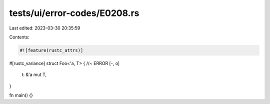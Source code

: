 tests/ui/error-codes/E0208.rs
=============================

Last edited: 2023-03-30 20:35:59

Contents:

.. code-block:: rs

    #![feature(rustc_attrs)]

#[rustc_variance]
struct Foo<'a, T> { //~ ERROR [-, o]
    t: &'a mut T,
}

fn main() {}


